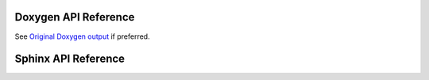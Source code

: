 *********************
Doxygen API Reference
*********************

See `Original Doxygen output <../doxygen/html>`_ if preferred.


********************
Sphinx API Reference
********************

.. doxygenindex::
